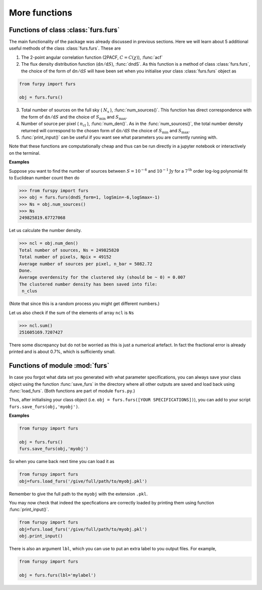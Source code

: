 More functions
--------------

Functions of class :class:`furs.furs`
~~~~~~~~~~~~~~~~~~~~~~~~~~~~~~~~~~~~~

The main functionality of the package was already discussed in previous sections. Here we will learn about 5 additional useful methods of the class :class:`furs.furs`. These are 

1. The 2-point angular correlation function (2PACF, :math:`C=C(\chi)`), :func:`acf`

2. The flux density distribution function (:math:`\mathrm{d}n/\mathrm{d}S`), :func:`dndS`. As this function is a method of class :class:`furs.furs`, the choice of the form of :math:`\mathrm{d}n/\mathrm{d}S` will have been set when you initialise your class :class:`furs.furs` object as

.. code:: python
   
   from furpy import furs
   
   obj = furs.furs()

3. Total number of sources on the full sky ( :math:`N_{\mathrm{s}}` ), :func:`num_sources()`. This function has direct correspondence with the form of :math:`\mathrm{d}n/\mathrm{d}S` and the choice of :math:`S_{\mathrm{min}}` and :math:`S_{\mathrm{max}}`.  

4. Number of source per pixel ( :math:`n_{\mathrm{cl}}` ), :func:`num_den()`. As in the :func:`num_sources()`, the total number density returned will correspond to the chosen form of :math:`\mathrm{d}n/\mathrm{d}S` the choice of :math:`S_{\mathrm{min}}` and :math:`S_{\mathrm{max}}`.
   
5. :func:`print_input()` can be useful if you want see what parameters you are currently running with.

Note that these functions are computationally cheap and thus can be run directly in a jupyter notebook or interactively on the terminal.

**Examples**

Suppose you want to find the number of sources between :math:`S=10^{-6}` and :math:`10^{-1}\mathrm{Jy}` for a :math:`7^{\mathrm{th}}` order log-log polynomial fit to Euclidean number count then do

.. code::

   >>> from furspy import furs
   >>> obj = furs.furs(dndS_form=1, logSmin=-6,logSmax=-1)
   >>> Ns = obj.num_sources()
   >>> Ns
   249825819.67727068

Let us calculate the number density.

.. code::

   >>> ncl = obj.num_den()
   Total number of sources, Ns = 249825820
   Total number of pixels, Npix = 49152
   Average number of sources per pixel, n_bar = 5082.72
   Done.
   Average overdensity for the clustered sky (should be ~ 0) = 0.007
   The clustered number density has been saved into file:
    n_clus 

(Note that since this is a random process you might get different numbers.)

Let us also check if the sum of the elements of array ``ncl`` is ``Ns``

.. code::

   >>> ncl.sum()
   251605169.7207427

There some discrepancy but do not be worried as this is just a numerical artefact. In fact the fractional error is already printed and is about 0.7%, which is sufficiently small.


Functions of module :mod:`furs`
~~~~~~~~~~~~~~~~~~~~~~~~~~~~~~~

In case you forgot what data set you generated with what parameter specifications, you can always save your class object using the function :func:`save_furs` in the directory where all other outputs are saved and load back using :func:`load_furs`. (Both functions are part of module ``furs.py``.)

Thus, after initialising your class object (i.e. ``obj = furs.furs([YOUR SPECIFICATIONS])``), you can add to your script ``furs.save_furs(obj,'myobj')``.

**Examples**

.. code:: python
   
   from furspy import furs
   
   obj = furs.furs()
   furs.save_furs(obj,'myobj')

So when you came back next time you can load it as

.. code:: python
   
   from furspy import furs
   obj=furs.load_furs('/give/full/path/to/myobj.pkl')

Remember to give the full path to the ``myobj`` with the extension ``.pkl``. 

You may now check that indeed the specfications are correctly loaded by printing them using function :func:`print_input()`.

.. code:: python
   
   from furspy import furs
   obj=furs.load_furs('/give/full/path/to/myobj.pkl')
   obj.print_input()


There is also an argument ``lbl``, which you can use to put an extra label to you output files. For example,

.. code:: python
   
   from furspy import furs
   
   obj = furs.furs(lbl='mylabel')

